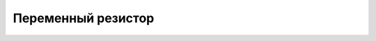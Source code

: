 Переменный резистор
-------------------

.. image:: images/Analog_Rotation_Sensor.png
    :width: 100px
    :align: center